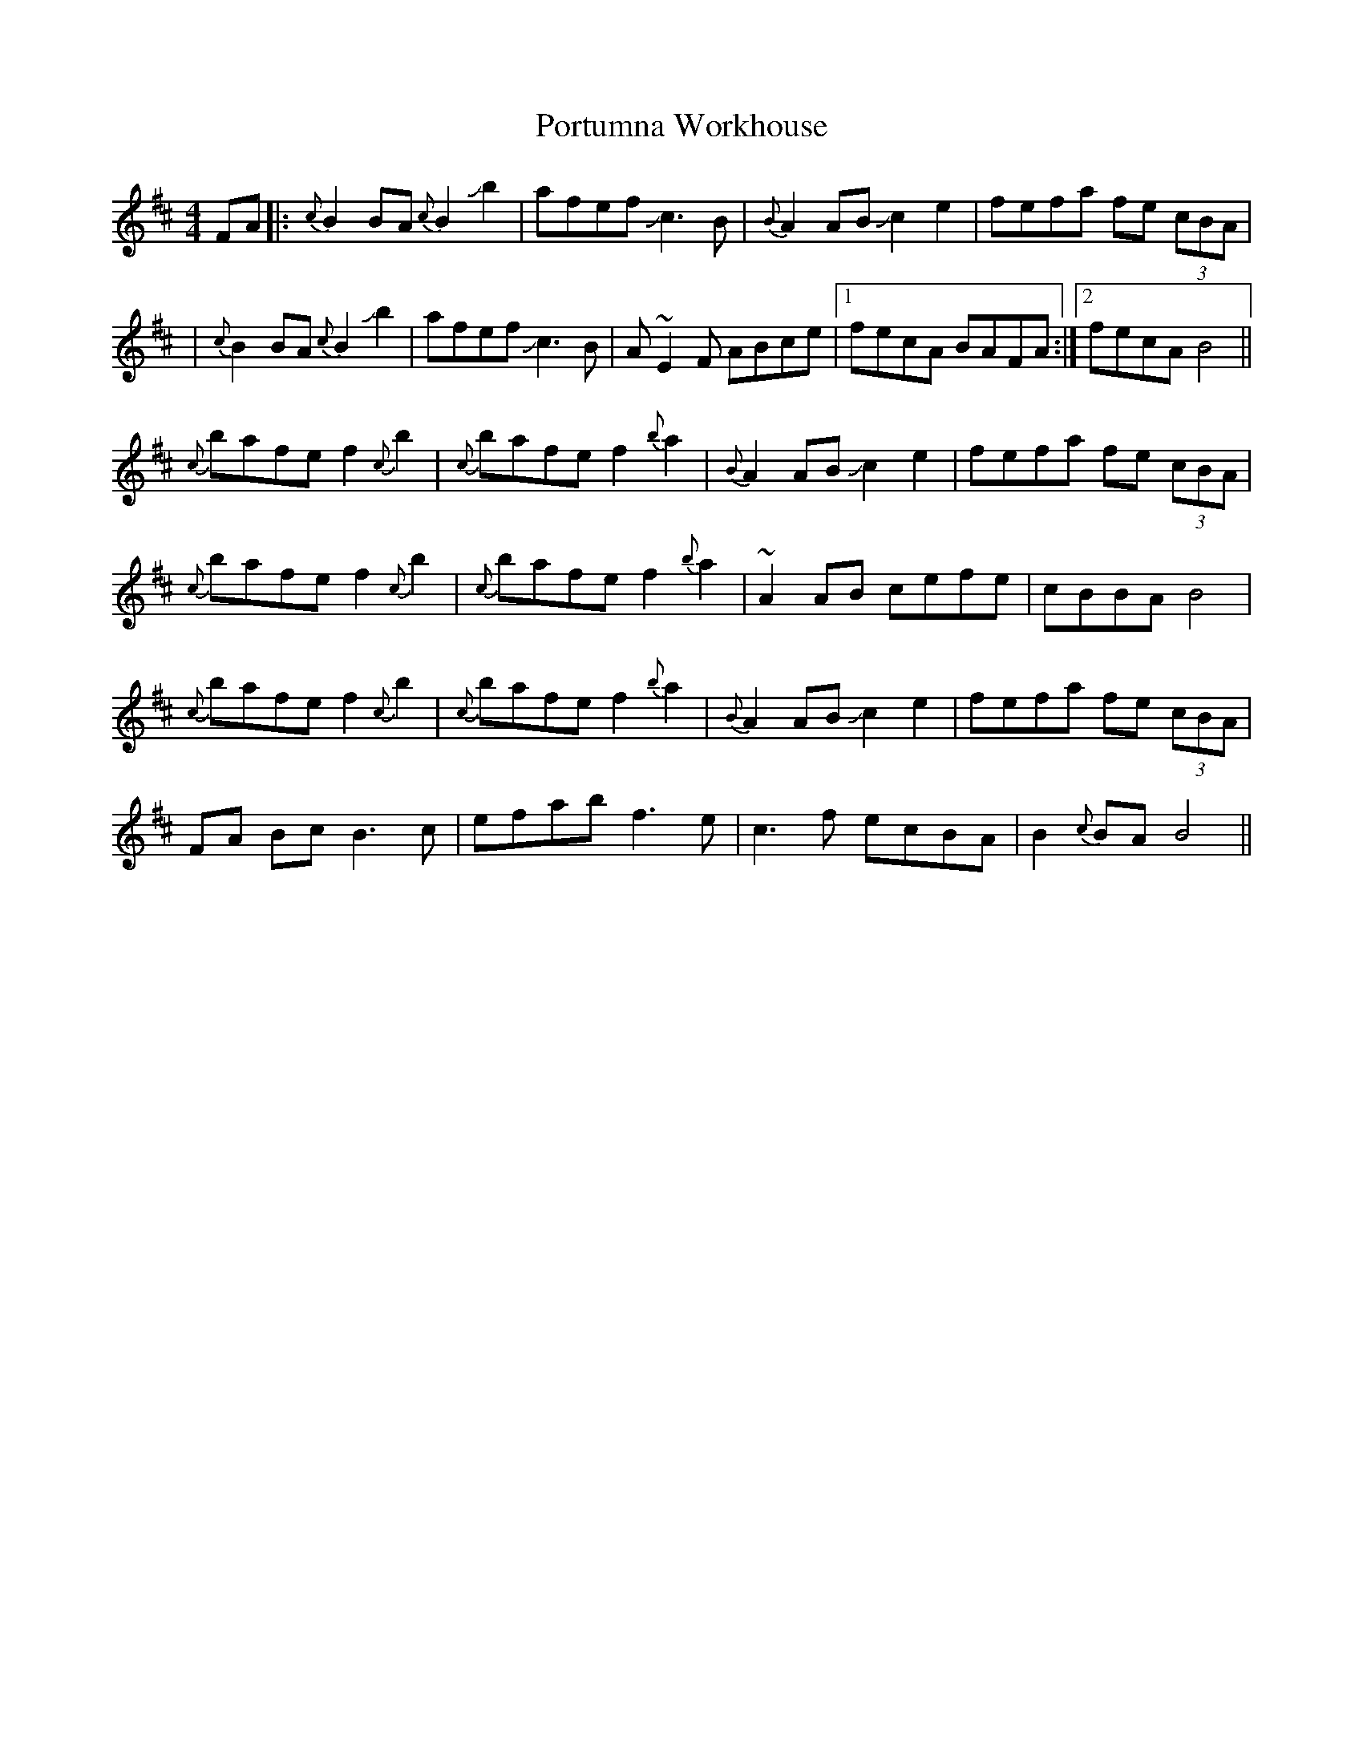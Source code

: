 X: 1
T: Portumna Workhouse
R: march
M: 4/4
L: 1/8
K: Bmin
C: Joanie Madden
FA |: {c}B2 BA {c}B2 !slide!b2 | afef !slide!c3B | {B}A2AB !slide!c2 e2 | fefa fe (3cBA | 
| {c}B2 BA {c}B2 !slide!b2 | afef !slide!c3B | A~E2F ABce |1 fecA BAFA  :|2  fecA B4 ||
{c}bafe f2 {c}b2 | {c}bafe f2 {b}a2 | {B}A2AB !slide!c2 e2 | fefa fe (3cBA |
{c}bafe f2 {c}b2 | {c}bafe f2 {b}a2 | ~A2AB cefe | cBBA B4 | 
{c}bafe f2 {c}b2 | {c}bafe f2 {b}a2 | {B}A2AB !slide!c2 e2 | fefa fe (3cBA |
FA Bc B3c | efab f3e | c3f ecBA | B2 {c}BA B4 ||